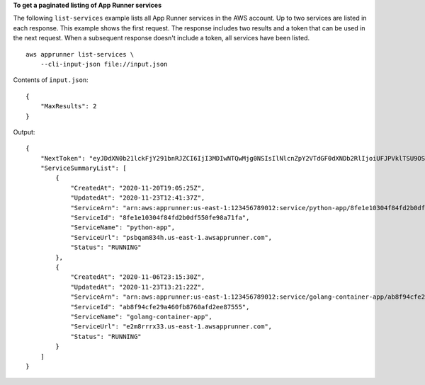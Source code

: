 **To get a paginated listing of App Runner services**

The following ``list-services`` example lists all App Runner services in the AWS account. Up to two services are listed in each response.
This example shows the first request. The response includes two results and a token that can be used in the next request.
When a subsequent response doesn't include a token, all services have been listed. ::

    aws apprunner list-services \
        --cli-input-json file://input.json

Contents of ``input.json``::

    {
        "MaxResults": 2
    }

Output::

    {
        "NextToken": "eyJDdXN0b21lckFjY291bnRJZCI6IjI3MDIwNTQwMjg0NSIsIlNlcnZpY2VTdGF0dXNDb2RlIjoiUFJPVklTSU9OSU5HIiwiSGFzaEtleSI6IjI3MDIwNTQwMjg0NSNhYjhmOTRjZmUyOWE0NjBmYjg3NjBhZmQyZWU4NzU1NSJ9",
        "ServiceSummaryList": [
            {
                "CreatedAt": "2020-11-20T19:05:25Z",
                "UpdatedAt": "2020-11-23T12:41:37Z",
                "ServiceArn": "arn:aws:apprunner:us-east-1:123456789012:service/python-app/8fe1e10304f84fd2b0df550fe98a71fa",
                "ServiceId": "8fe1e10304f84fd2b0df550fe98a71fa",
                "ServiceName": "python-app",
                "ServiceUrl": "psbqam834h.us-east-1.awsapprunner.com",
                "Status": "RUNNING"
            },
            {
                "CreatedAt": "2020-11-06T23:15:30Z",
                "UpdatedAt": "2020-11-23T13:21:22Z",
                "ServiceArn": "arn:aws:apprunner:us-east-1:123456789012:service/golang-container-app/ab8f94cfe29a460fb8760afd2ee87555",
                "ServiceId": "ab8f94cfe29a460fb8760afd2ee87555",
                "ServiceName": "golang-container-app",
                "ServiceUrl": "e2m8rrrx33.us-east-1.awsapprunner.com",
                "Status": "RUNNING"
            }
        ]
    }
